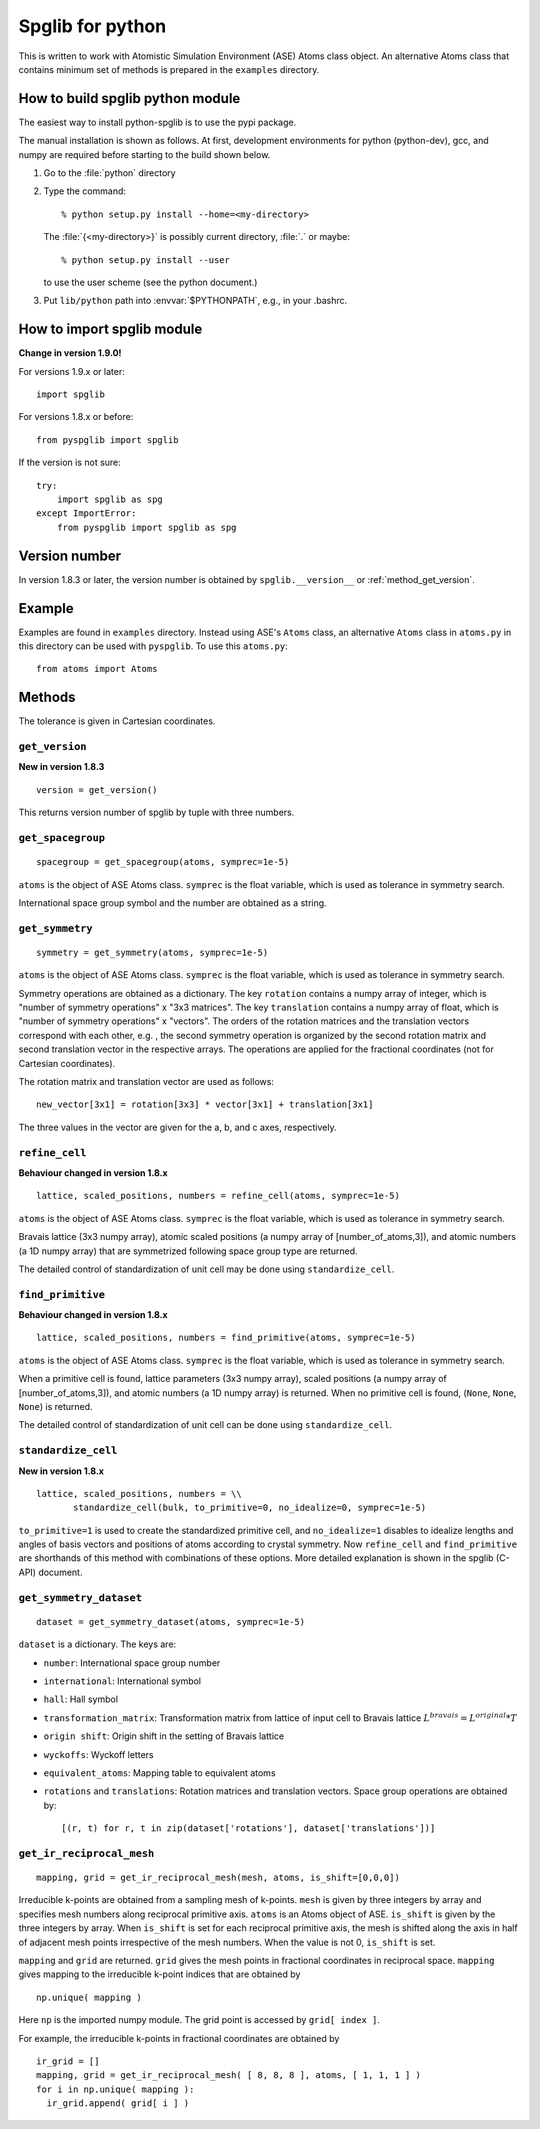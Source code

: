 .. _python_spglib:

Spglib for python
==================

This is written to work with Atomistic Simulation Environment (ASE)
Atoms class object. An alternative Atoms class that contains minimum
set of methods is prepared in the ``examples`` directory.

How to build spglib python module
----------------------------------

The easiest way to install python-spglib is to use the pypi package.

The manual installation is shown as follows. At first, development
environments for python (python-dev), gcc, and numpy are required
before starting to the build shown below.

1. Go to the :file:`python` directory
2. Type the command::

      % python setup.py install --home=<my-directory>

   The :file:`{<my-directory>}` is possibly current directory, :file:`.`
   or maybe::

      % python setup.py install --user

   to use the user scheme (see the python document.)

3. Put ``lib/python`` path into :envvar:`$PYTHONPATH`, e.g., in your .bashrc.

How to import spglib module
---------------------------

**Change in version 1.9.0!**

For versions 1.9.x or later::

   import spglib     

For versions 1.8.x or before::

   from pyspglib import spglib

If the version is not sure::

   try:
       import spglib as spg
   except ImportError:
       from pyspglib import spglib as spg   

Version number
--------------

In version 1.8.3 or later, the version number is obtained by
``spglib.__version__`` or :ref:`method_get_version`.

Example
--------

Examples are found in ``examples`` directory. Instead using ASE's
``Atoms`` class, an alternative ``Atoms`` class in ``atoms.py`` in
this directory can be used with ``pyspglib``. To use this ``atoms.py``::

   from atoms import Atoms

Methods
--------

The tolerance is given in Cartesian coordinates.

.. _method_get_version:

``get_version``
^^^^^^^^^^^^^^^^

**New in version 1.8.3**

::

    version = get_version()

This returns version number of spglib by tuple with three numbers.

``get_spacegroup``
^^^^^^^^^^^^^^^^^^^

::

    spacegroup = get_spacegroup(atoms, symprec=1e-5)

``atoms`` is the object of ASE Atoms class. ``symprec`` is the float
variable, which is used as tolerance in symmetry search.

International space group symbol and the number are obtained as a string.

``get_symmetry``
^^^^^^^^^^^^^^^^^^

::

    symmetry = get_symmetry(atoms, symprec=1e-5)

``atoms`` is the object of ASE Atoms class. ``symprec`` is the float
variable, which is used as tolerance in symmetry search.

Symmetry operations are obtained as a dictionary. The key ``rotation``
contains a numpy array of integer, which is "number of symmetry
operations" x "3x3 matrices". The key ``translation`` contains a numpy
array of float, which is "number of symmetry operations" x
"vectors". The orders of the rotation matrices and the translation
vectors correspond with each other, e.g. , the second symmetry
operation is organized by the second rotation matrix and second
translation vector in the respective arrays. The operations are
applied for the fractional coordinates (not for Cartesian
coordinates).

The rotation matrix and translation vector are used as follows::

    new_vector[3x1] = rotation[3x3] * vector[3x1] + translation[3x1]

The three values in the vector are given for the a, b, and c axes,
respectively.

``refine_cell``
^^^^^^^^^^^^^^^^

**Behaviour changed in version 1.8.x**

::

    lattice, scaled_positions, numbers = refine_cell(atoms, symprec=1e-5)

``atoms`` is the object of ASE Atoms class. ``symprec`` is the float
variable, which is used as tolerance in symmetry search. 

Bravais lattice (3x3 numpy array), atomic scaled positions (a numpy
array of [number_of_atoms,3]), and atomic numbers (a 1D numpy array)
that are symmetrized following space group type are returned.

The detailed control of standardization of unit cell may be done using
``standardize_cell``.

``find_primitive``
^^^^^^^^^^^^^^^^^^^

**Behaviour changed in version 1.8.x**

::

   lattice, scaled_positions, numbers = find_primitive(atoms, symprec=1e-5)

``atoms`` is the object of ASE Atoms class. ``symprec`` is the float
variable, which is used as tolerance in symmetry search.

When a primitive cell is found, lattice parameters (3x3 numpy array),
scaled positions (a numpy array of [number_of_atoms,3]), and atomic
numbers (a 1D numpy array) is returned. When no primitive cell is
found, (``None``, ``None``, ``None``) is returned.

The detailed control of standardization of unit cell can be done using
``standardize_cell``.

``standardize_cell``
^^^^^^^^^^^^^^^^^^^^^

**New in version 1.8.x**

::

   lattice, scaled_positions, numbers = \\
          standardize_cell(bulk, to_primitive=0, no_idealize=0, symprec=1e-5)

``to_primitive=1`` is used to create the standardized primitive cell,
and ``no_idealize=1`` disables to idealize lengths and angles of basis
vectors and positions of atoms according to crystal symmetry. Now
``refine_cell`` and ``find_primitive`` are shorthands of this method
with combinations of these options. More detailed explanation is
shown in the spglib (C-API) document.

``get_symmetry_dataset``
^^^^^^^^^^^^^^^^^^^^^^^^^^

::

    dataset = get_symmetry_dataset(atoms, symprec=1e-5)

``dataset`` is a dictionary. The keys are:

* ``number``: International space group number
* ``international``: International symbol
* ``hall``: Hall symbol
* ``transformation_matrix``: Transformation matrix from lattice of input cell to Bravais lattice :math:`L^{bravais} = L^{original} * T`
* ``origin shift``: Origin shift in the setting of Bravais lattice
* ``wyckoffs``: Wyckoff letters
* ``equivalent_atoms``: Mapping table to equivalent atoms
* ``rotations`` and ``translations``: Rotation matrices and translation vectors. Space group operations are obtained by::

    [(r, t) for r, t in zip(dataset['rotations'], dataset['translations'])]


``get_ir_reciprocal_mesh``
^^^^^^^^^^^^^^^^^^^^^^^^^^^^

::

   mapping, grid = get_ir_reciprocal_mesh(mesh, atoms, is_shift=[0,0,0])

Irreducible k-points are obtained from a sampling mesh of k-points.
``mesh`` is given by three integers by array and specifies mesh
numbers along reciprocal primitive axis. ``atoms`` is an Atoms object
of ASE. ``is_shift`` is given by the three integers by array. When
``is_shift`` is set for each reciprocal primitive axis, the mesh is
shifted along the axis in half of adjacent mesh points irrespective of
the mesh numbers. When the value is not 0, ``is_shift`` is set.

``mapping`` and ``grid`` are returned. ``grid`` gives the mesh points in
fractional coordinates in reciprocal space. ``mapping`` gives mapping to
the irreducible k-point indices that are obtained by ::

   np.unique( mapping )

Here ``np`` is the imported numpy module. The grid point is accessed
by ``grid[ index ]``.

For example, the irreducible k-points in fractional coordinates are
obtained by ::

   ir_grid = []
   mapping, grid = get_ir_reciprocal_mesh( [ 8, 8, 8 ], atoms, [ 1, 1, 1 ] )
   for i in np.unique( mapping ):
     ir_grid.append( grid[ i ] )


.. |sflogo| image:: http://sflogo.sourceforge.net/sflogo.php?group_id=161614&type=1
            :target: http://sourceforge.net



|sflogo|
